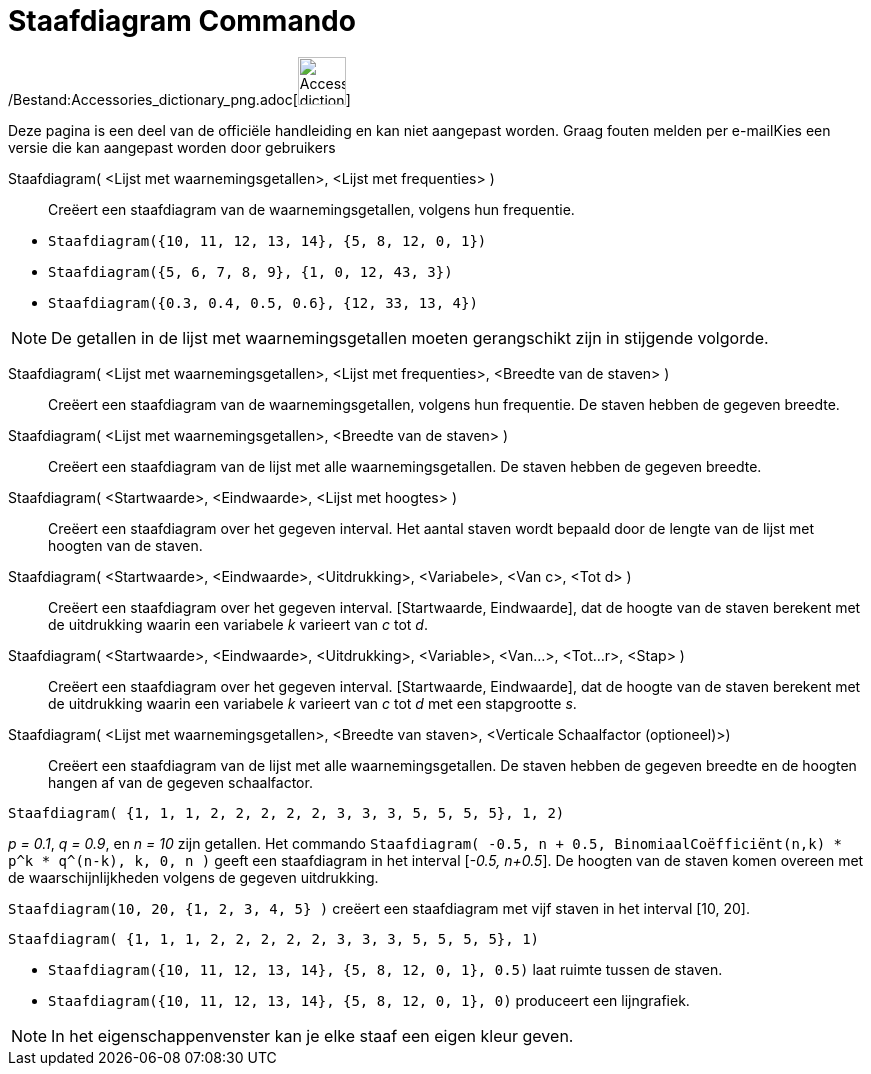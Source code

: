 = Staafdiagram Commando
:page-en: commands/BarChart_Command
ifdef::env-github[:imagesdir: /nl/modules/ROOT/assets/images]

/Bestand:Accessories_dictionary_png.adoc[image:48px-Accessories_dictionary.png[Accessories
dictionary.png,width=48,height=48]]

Deze pagina is een deel van de officiële handleiding en kan niet aangepast worden. Graag fouten melden per
e-mail[.mw-selflink .selflink]##Kies een versie die kan aangepast worden door gebruikers##

Staafdiagram( <Lijst met waarnemingsgetallen>, <Lijst met frequenties> )::
  Creëert een staafdiagram van de waarnemingsgetallen, volgens hun frequentie.

[EXAMPLE]
====

* `++Staafdiagram({10, 11, 12, 13, 14}, {5, 8, 12, 0, 1})++`
* `++Staafdiagram({5, 6, 7, 8, 9}, {1, 0, 12, 43, 3})++`
* `++Staafdiagram({0.3, 0.4, 0.5, 0.6}, {12, 33, 13, 4})++`

====

[NOTE]
====

De getallen in de lijst met waarnemingsgetallen moeten gerangschikt zijn in stijgende volgorde.

====

Staafdiagram( <Lijst met waarnemingsgetallen>, <Lijst met frequenties>, <Breedte van de staven> )::
  Creëert een staafdiagram van de waarnemingsgetallen, volgens hun frequentie. De staven hebben de gegeven breedte.
Staafdiagram( <Lijst met waarnemingsgetallen>, <Breedte van de staven> )::
  Creëert een staafdiagram van de lijst met alle waarnemingsgetallen. De staven hebben de gegeven breedte.
Staafdiagram( <Startwaarde>, <Eindwaarde>, <Lijst met hoogtes> )::
  Creëert een staafdiagram over het gegeven interval. Het aantal staven wordt bepaald door de lengte van de lijst met
  hoogten van de staven.
Staafdiagram( <Startwaarde>, <Eindwaarde>, <Uitdrukking>, <Variabele>, <Van c>, <Tot d> )::
  Creëert een staafdiagram over het gegeven interval. [Startwaarde, Eindwaarde], dat de hoogte van de staven berekent
  met de uitdrukking waarin een variabele _k_ varieert van _c_ tot _d_.
Staafdiagram( <Startwaarde>, <Eindwaarde>, <Uitdrukking>, <Variable>, <Van...>, <Tot...r>, <Stap> )::
  Creëert een staafdiagram over het gegeven interval. [Startwaarde, Eindwaarde], dat de hoogte van de staven berekent
  met de uitdrukking waarin een variabele _k_ varieert van _c_ tot _d_ met een stapgrootte _s_.
Staafdiagram( <Lijst met waarnemingsgetallen>, <Breedte van staven>, <Verticale Schaalfactor (optioneel)>)::
  Creëert een staafdiagram van de lijst met alle waarnemingsgetallen. De staven hebben de gegeven breedte en de hoogten
  hangen af van de gegeven schaalfactor.

[EXAMPLE]
====

`++Staafdiagram( {1, 1, 1, 2, 2, 2, 2, 2, 3, 3, 3, 5, 5, 5, 5}, 1, 2)++`

====

[EXAMPLE]
====

_p = 0.1_, _q = 0.9_, en _n = 10_ zijn getallen. Het commando
`++Staafdiagram( -0.5, n + 0.5, BinomiaalCoëfficiënt(n,k) * p^k * q^(n-k), k, 0, n )++` geeft een staafdiagram in het
interval [_-0.5, n+0.5_]. De hoogten van de staven komen overeen met de waarschijnlijkheden volgens de gegeven
uitdrukking.

====

[EXAMPLE]
====

`++Staafdiagram(10, 20, {1, 2, 3, 4, 5} )++` creëert een staafdiagram met vijf staven in het interval [10, 20].

====

[EXAMPLE]
====

`++Staafdiagram( {1, 1, 1, 2, 2, 2, 2, 2, 3, 3, 3, 5, 5, 5, 5}, 1)++`

====

[EXAMPLE]
====

* `++Staafdiagram({10, 11, 12, 13, 14}, {5, 8, 12, 0, 1}, 0.5)++` laat ruimte tussen de staven.
* `++Staafdiagram({10, 11, 12, 13, 14}, {5, 8, 12, 0, 1}, 0)++` produceert een lijngrafiek.

====

[NOTE]
====

In het eigenschappenvenster kan je elke staaf een eigen kleur geven.

====
